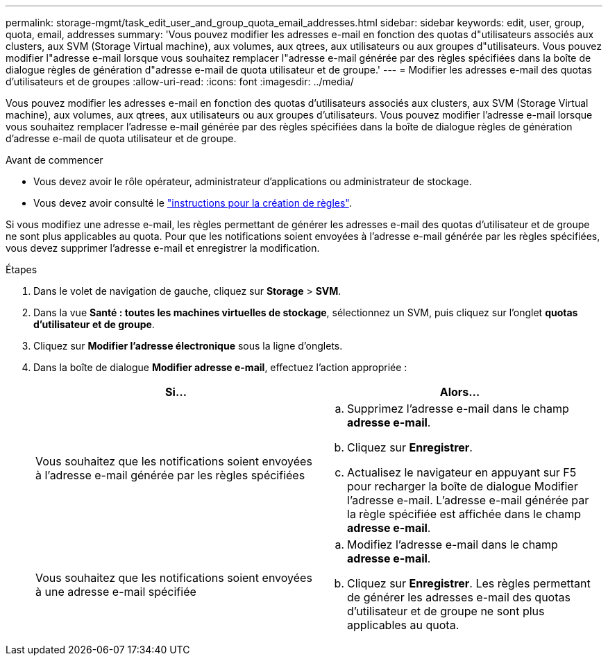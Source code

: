 ---
permalink: storage-mgmt/task_edit_user_and_group_quota_email_addresses.html 
sidebar: sidebar 
keywords: edit, user, group, quota, email, addresses 
summary: 'Vous pouvez modifier les adresses e-mail en fonction des quotas d"utilisateurs associés aux clusters, aux SVM (Storage Virtual machine), aux volumes, aux qtrees, aux utilisateurs ou aux groupes d"utilisateurs. Vous pouvez modifier l"adresse e-mail lorsque vous souhaitez remplacer l"adresse e-mail générée par des règles spécifiées dans la boîte de dialogue règles de génération d"adresse e-mail de quota utilisateur et de groupe.' 
---
= Modifier les adresses e-mail des quotas d'utilisateurs et de groupes
:allow-uri-read: 
:icons: font
:imagesdir: ../media/


[role="lead"]
Vous pouvez modifier les adresses e-mail en fonction des quotas d'utilisateurs associés aux clusters, aux SVM (Storage Virtual machine), aux volumes, aux qtrees, aux utilisateurs ou aux groupes d'utilisateurs. Vous pouvez modifier l'adresse e-mail lorsque vous souhaitez remplacer l'adresse e-mail générée par des règles spécifiées dans la boîte de dialogue règles de génération d'adresse e-mail de quota utilisateur et de groupe.

.Avant de commencer
* Vous devez avoir le rôle opérateur, administrateur d'applications ou administrateur de stockage.
* Vous devez avoir consulté le link:reference_rules_to_generate_user_and_group_quota.html["instructions pour la création de règles"].


Si vous modifiez une adresse e-mail, les règles permettant de générer les adresses e-mail des quotas d'utilisateur et de groupe ne sont plus applicables au quota. Pour que les notifications soient envoyées à l'adresse e-mail générée par les règles spécifiées, vous devez supprimer l'adresse e-mail et enregistrer la modification.

.Étapes
. Dans le volet de navigation de gauche, cliquez sur *Storage* > *SVM*.
. Dans la vue *Santé : toutes les machines virtuelles de stockage*, sélectionnez un SVM, puis cliquez sur l'onglet *quotas d'utilisateur et de groupe*.
. Cliquez sur *Modifier l'adresse électronique* sous la ligne d'onglets.
. Dans la boîte de dialogue *Modifier adresse e-mail*, effectuez l'action appropriée :
+
|===
| Si... | Alors... 


 a| 
Vous souhaitez que les notifications soient envoyées à l'adresse e-mail générée par les règles spécifiées
 a| 
.. Supprimez l'adresse e-mail dans le champ *adresse e-mail*.
.. Cliquez sur *Enregistrer*.
.. Actualisez le navigateur en appuyant sur F5 pour recharger la boîte de dialogue Modifier l'adresse e-mail. L'adresse e-mail générée par la règle spécifiée est affichée dans le champ *adresse e-mail*.




 a| 
Vous souhaitez que les notifications soient envoyées à une adresse e-mail spécifiée
 a| 
.. Modifiez l'adresse e-mail dans le champ *adresse e-mail*.
.. Cliquez sur *Enregistrer*. Les règles permettant de générer les adresses e-mail des quotas d'utilisateur et de groupe ne sont plus applicables au quota.


|===

